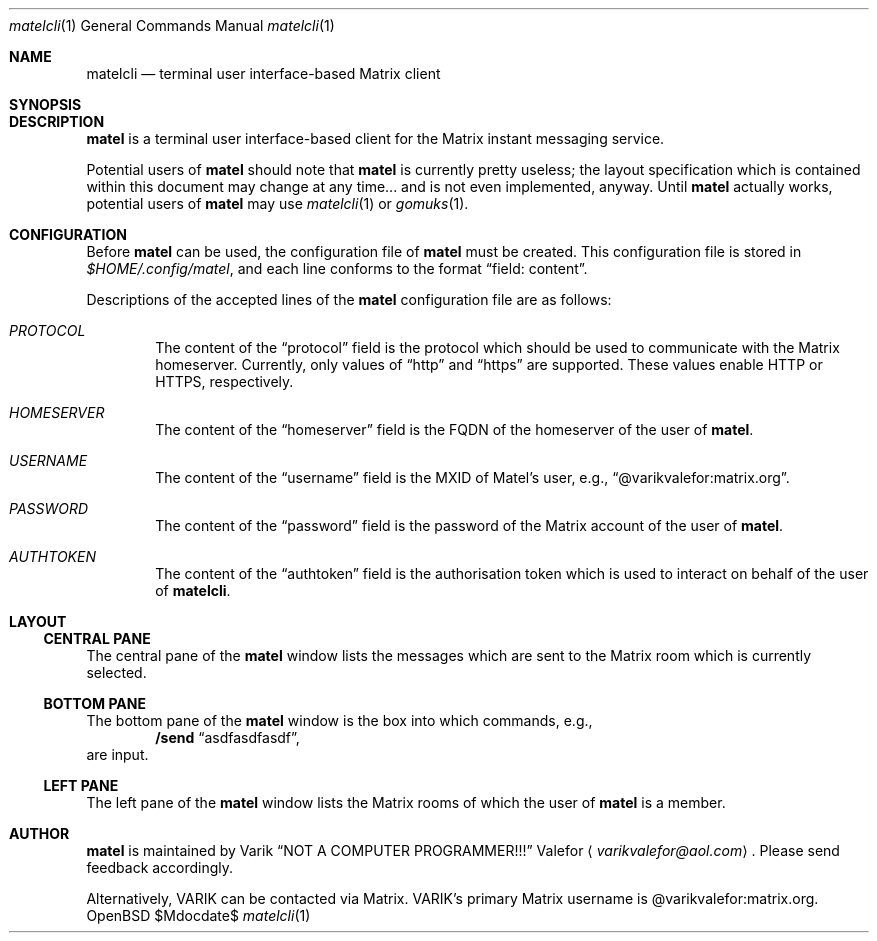 .Dd $Mdocdate$
.Dt matelcli 1
.Os OpenBSD 7.1
.Sh NAME
.Nm matelcli
.Nd terminal user interface-based Matrix client
.Sh SYNOPSIS
.Sh DESCRIPTION
.Nm matel
is a terminal user interface-based client for the Matrix instant
messaging service.
.Pp
Potential users of
.Nm matel
should note that
.Nm matel
is currently pretty useless; the layout specification which is contained
within this document may change at any time... and is not even
implemented, anyway.  Until
.Nm matel
actually works, potential users of
.Nm matel
may use
.Xr matelcli 1
or
.Xr gomuks 1 .
.Sh CONFIGURATION
Before
.Nm matel
can be used,
the configuration file of
.Nm matel
must be created.  This configuration file is stored in
.Pa $HOME/.config/matel ,
and each line conforms to the format
.Dq field: content .
.Pp
Descriptions of the accepted lines of the
.Nm matel
configuration file are as follows:
.Bl -ohang -offset Ds
.It Em PROTOCOL
The content of the
.Dq protocol
field is the protocol which should be used to communicate with the Matrix homeserver.
Currently, only values of
.Dq http
and
.Dq https
are supported.  These values enable HTTP or HTTPS, respectively.
.It Em HOMESERVER
The content of the
.Dq homeserver
field is the FQDN of the homeserver of the user of
.Nm matel .
.It Em USERNAME
The content of the
.Dq username
field is the MXID of Matel's user, e.g.,
.Dq @varikvalefor:matrix.org .
.It Em PASSWORD
The content of the
.Dq password
field is the password of the Matrix account of the user of
.Nm matel .
.It Em AUTHTOKEN
The content of the
.Dq authtoken
field is the authorisation token which is used to interact on behalf of the user of
.Nm matelcli .
.El
.Sh LAYOUT
.Ss CENTRAL PANE
The central pane of the
.Nm matel
window lists the messages which are sent to the Matrix room which
is currently selected.
.Ss BOTTOM PANE
The bottom pane of the
.Nm matel
window is the box into which commands, e.g.,
.Dl /send Dq asdfasdfasdf ,
are input.
.Ss LEFT PANE
The left pane of the
.Nm matel
window lists the Matrix rooms of which
the user of
.Nm matel
is a member.
.Sh AUTHOR
.Nm matel
is maintained by
.An Varik
.An Dq NOT A COMPUTER PROGRAMMER!!!
.An Valefor
.Aq Mt varikvalefor@aol.com .
Please send feedback accordingly.
.Pp
Alternatively, VARIK can be contacted via Matrix.
VARIK's primary Matrix username is @varikvalefor:matrix.org.
